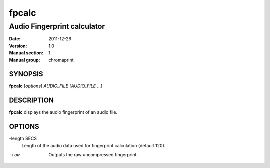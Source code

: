 ========
 fpcalc
========

------------------------------
 Audio Fingerprint calculator
------------------------------

:Date:   2011-12-26
:Version: 1.0
:Manual section: 1
:Manual group: chromaprint

SYNOPSIS
========

| **fpcalc** [*options*] *AUDIO_FILE* [*AUDIO_FILE* ...]

DESCRIPTION
===========

**fpcalc** displays the audio fingerprint of an audio file.

OPTIONS
=======

-length SECS
    Length of the audio data used for fingerprint calculation (default 120).

-raw
    Outputs the raw uncompressed fingerprint.
